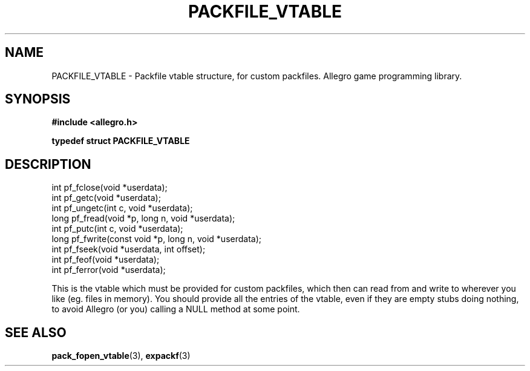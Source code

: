.\" Generated by the Allegro makedoc utility
.TH PACKFILE_VTABLE 3 "version 4.4.3" "Allegro" "Allegro manual"
.SH NAME
PACKFILE_VTABLE \- Packfile vtable structure, for custom packfiles. Allegro game programming library.\&
.SH SYNOPSIS
.B #include <allegro.h>

.sp
.B typedef struct PACKFILE_VTABLE
.SH DESCRIPTION

.nf
   int pf_fclose(void *userdata);
   int pf_getc(void *userdata);
   int pf_ungetc(int c, void *userdata);
   long pf_fread(void *p, long n, void *userdata);
   int pf_putc(int c, void *userdata);
   long pf_fwrite(const void *p, long n, void *userdata);
   int pf_fseek(void *userdata, int offset);
   int pf_feof(void *userdata);
   int pf_ferror(void *userdata);
   
.fi
This is the vtable which must be provided for custom packfiles, which then
can read from and write to wherever you like (eg. files in memory). You
should provide all the entries of the vtable, even if they are empty stubs
doing nothing, to avoid Allegro (or you) calling a NULL method at some
point.

.SH SEE ALSO
.BR pack_fopen_vtable (3),
.BR expackf (3)
